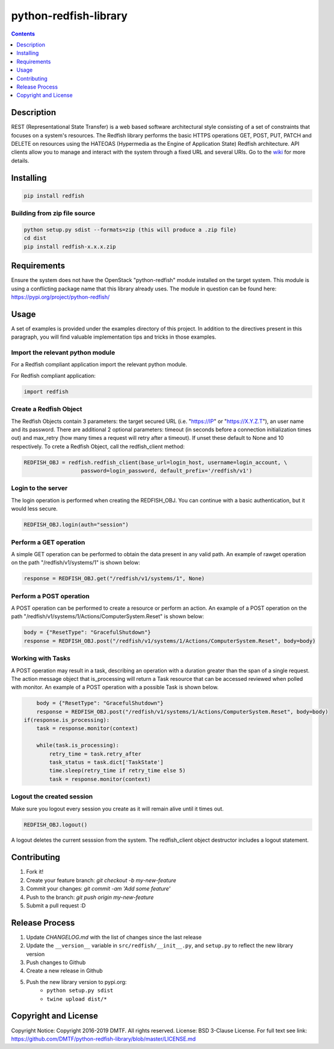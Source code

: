 python-redfish-library
======================

.. image:: https://travis-ci.org/DMTF/python-redfish-library.svg?branch=master
    :target: https://travis-ci.org/DMTF/python-redfish-library
.. image:: https://img.shields.io/pypi/v/redfish.svg?maxAge=2592000
	:target: https://pypi.python.org/pypi/redfish
.. image:: https://img.shields.io/github/release/DMTF/python-redfish-library.svg?maxAge=2592000
	:target: https://github.com/DMTF/python-redfish-library/releases
.. image:: https://img.shields.io/badge/License-BSD%203--Clause-blue.svg
	:target: https://raw.githubusercontent.com/DMTF/python-redfish-library/master/LICENSE
.. image:: https://img.shields.io/pypi/pyversions/redfish.svg?maxAge=2592000
	:target: https://pypi.python.org/pypi/redfish
.. image:: https://api.codacy.com/project/badge/Grade/1283adc3972d42b4a3ddb9b96660bc07
	:target: https://www.codacy.com/app/rexysmydog/python-redfish-library?utm_source=github.com&amp;utm_medium=referral&amp;utm_content=DMTF/python-redfish-library&amp;utm_campaign=Badge_Grade


.. contents:: :depth: 1


Description
-----------

REST (Representational State Transfer) is a web based software architectural style consisting of a set of constraints that focuses on a system's resources. The Redfish library performs the basic HTTPS operations GET, POST, PUT, PATCH and DELETE on resources using the HATEOAS (Hypermedia as the Engine of Application State) Redfish architecture. API clients allow you to manage and interact with the system through a fixed URL and several URIs. Go to the `wiki <../../wiki>`_ for more details.


Installing
----------

.. code-block:: console

	pip install redfish


Building from zip file source
~~~~~~~~~~~~~~~~~~~~~~~~~~~~~

.. code-block:: console

	python setup.py sdist --formats=zip (this will produce a .zip file)
	cd dist
	pip install redfish-x.x.x.zip


Requirements
------------

Ensure the system does not have the OpenStack "python-redfish" module installed on the target system.  This module is using a conflicting package name that this library already uses.  The module in question can be found here: https://pypi.org/project/python-redfish/


Usage
----------

A set of examples is provided under the examples directory of this project. In addition to the directives present in this paragraph, you will find valuable implementation tips and tricks in those examples.


Import the relevant python module
~~~~~~~~~~~~~~~~~~~~~~~~~~~~~~~~~

For a Redfish compliant application import the relevant python module.

For Redfish compliant application:

.. code-block:: python

	import redfish


Create a Redfish Object
~~~~~~~~~~~~~~~~~~~~~~~

The Redfish Objects contain 3 parameters: the target secured URL (i.e. "https://IP" or "https://X.Y.Z.T"), an user name and its password.
There are additional 2 optional parameters: timeout (in seconds before a connection initialization times out) and max_retry (how many times a request will retry after a timeout). If unset these default to None and 10 respectively.
To crete a Redfish Object, call the redfish_client method:

.. code-block:: python

	REDFISH_OBJ = redfish.redfish_client(base_url=login_host, username=login_account, \
                          password=login_password, default_prefix='/redfish/v1')


Login to the server
~~~~~~~~~~~~~~~~~~~

The login operation is performed when creating the REDFISH_OBJ. You can continue with a basic authentication, but it would less secure.

.. code-block:: python

	REDFISH_OBJ.login(auth="session")


Perform a GET operation
~~~~~~~~~~~~~~~~~~~~~~~

A simple GET operation can be performed to obtain the data present in any valid path.
An example of rawget operation on the path "/redfish/v1/systems/1" is shown below:

.. code-block:: python

	response = REDFISH_OBJ.get("/redfish/v1/systems/1", None)


Perform a POST operation
~~~~~~~~~~~~~~~~~~~~~~~~

A POST operation can be performed to create a resource or perform an action.
An example of a POST operation on the path "/redfish/v1/systems/1/Actions/ComputerSystem.Reset" is shown below:

.. code-block:: python

	body = {"ResetType": "GracefulShutdown"}
	response = REDFISH_OBJ.post("/redfish/v1/systems/1/Actions/ComputerSystem.Reset", body=body)


Working with Tasks
~~~~~~~~~~~~~~~~~~

A POST operation may result in a task, describing an operation with a duration greater than the span of a single request.
The action message object that is_processing will return a Task resource that can be accessed reviewed when polled with monitor.
An example of a POST operation with a possible Task is shown below.

.. code-block:: python

	body = {"ResetType": "GracefulShutdown"}
	response = REDFISH_OBJ.post("/redfish/v1/systems/1/Actions/ComputerSystem.Reset", body=body)
    if(response.is_processing):
        task = response.monitor(context)

        while(task.is_processing):
            retry_time = task.retry_after
            task_status = task.dict['TaskState']
            time.sleep(retry_time if retry_time else 5)
            task = response.monitor(context)


Logout the created session
~~~~~~~~~~~~~~~~~~~~~~~~~~

Make sure you logout every session you create as it will remain alive until it times out.

.. code-block:: python

	REDFISH_OBJ.logout()


A logout deletes the current sesssion from the system. The redfish_client object destructor includes a logout statement.


Contributing
------------

1. Fork it!
2. Create your feature branch: `git checkout -b my-new-feature`
3. Commit your changes: `git commit -am 'Add some feature'`
4. Push to the branch: `git push origin my-new-feature`
5. Submit a pull request :D


Release Process
---------------

1. Update `CHANGELOG.md` with the list of changes since the last release
2. Update the ``__version__`` variable in ``src/redfish/__init__.py``, and ``setup.py`` to reflect the new library version
3. Push changes to Github
4. Create a new release in Github
5. Push the new library version to pypi.org:
	* ``python setup.py sdist``
	* ``twine upload dist/*``


Copyright and License
---------------------

Copyright Notice:
Copyright 2016-2019 DMTF. All rights reserved.
License: BSD 3-Clause License. For full text see link: `https://github.com/DMTF/python-redfish-library/blob/master/LICENSE.md <https://github.com/DMTF/python-redfish-library/blob/master/LICENSE.md>`_

